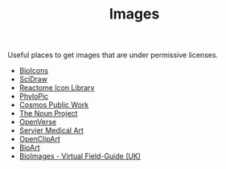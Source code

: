 :PROPERTIES:
:ID:       1cf7307f-a475-451d-884e-8fd1381877a1
:mtime:    20251015111637 20251014071206
:ctime:    20251014071206
:END:
#+TITLE: Images
#+FILETAGS: :images:pictures:cc:

Useful places to get images that are under permissive licenses.

+ [[https://bioicons.com/][BioIcons]]
+ [[https://www.scidraw.io/][SciDraw]]
+ [[https://reactome.org/icon-lib][Reactome Icon Library]]
+ [[https://www.phylopic.org/][PhyloPic]]
+ [[https://public.work/][Cosmos Public Work]]
+ [[https://thenounproject.com/][The Noun Project]]
+ [[https://openverse.org/][OpenVerse]]
+ [[https://smart.servier.com/][Servier Medical Art]]
+ [[https://openclipart.org/][OpenClipArt]]
+ [[https://bioart.niaid.nih.gov/][BioArt]]
+ [[https://www.bioimages.org.uk][BioImages - Virtual Field-Guide (UK)]]
